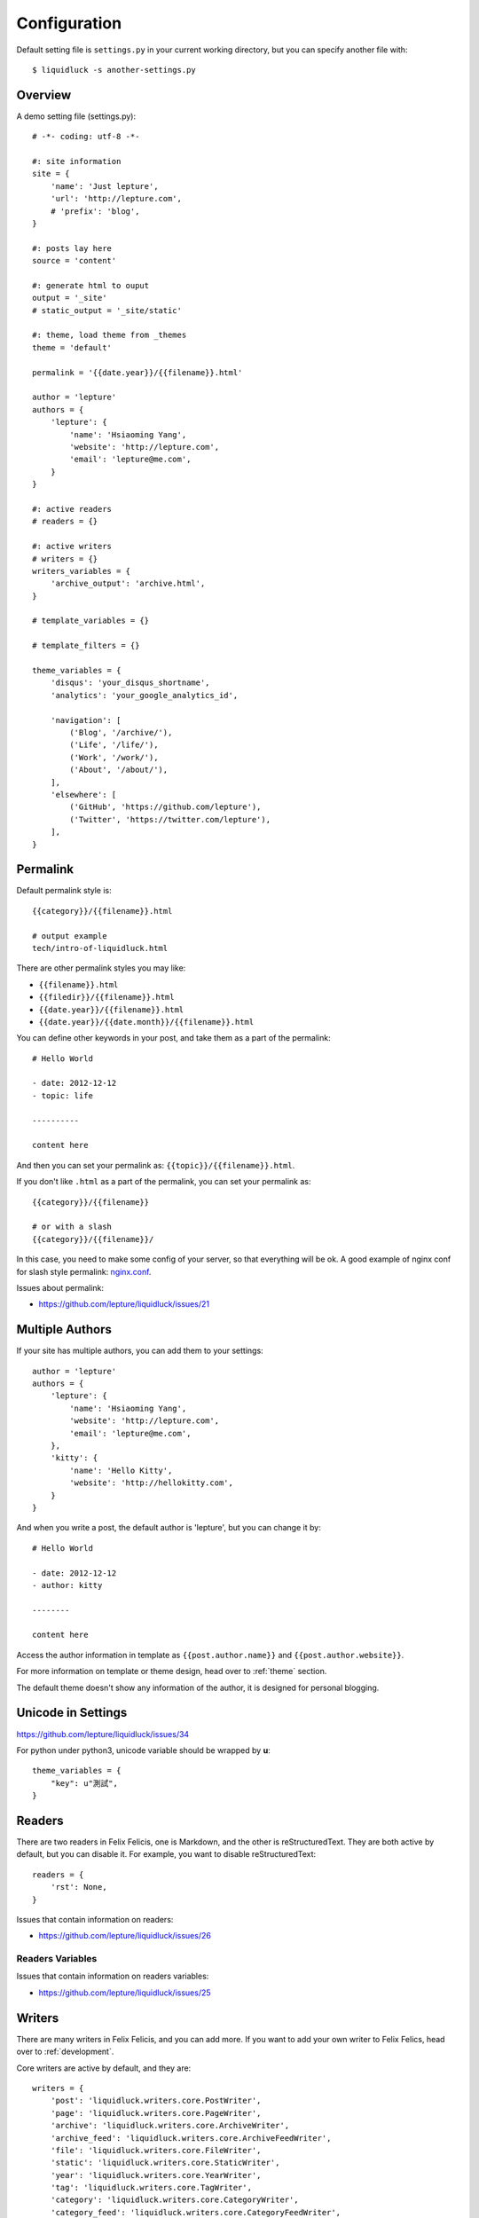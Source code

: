 .. _configuration:


Configuration
==============

Default setting file is ``settings.py`` in your current working directory,
but you can specify another file with::

    $ liquidluck -s another-settings.py


Overview
----------

A demo setting file (settings.py)::

    # -*- coding: utf-8 -*-

    #: site information
    site = {
        'name': 'Just lepture',
        'url': 'http://lepture.com',
        # 'prefix': 'blog',
    }

    #: posts lay here
    source = 'content'

    #: generate html to ouput
    output = '_site'
    # static_output = '_site/static'

    #: theme, load theme from _themes
    theme = 'default'

    permalink = '{{date.year}}/{{filename}}.html'

    author = 'lepture'
    authors = {
        'lepture': {
            'name': 'Hsiaoming Yang',
            'website': 'http://lepture.com',
            'email': 'lepture@me.com',
        }
    }

    #: active readers
    # readers = {}

    #: active writers
    # writers = {}
    writers_variables = {
        'archive_output': 'archive.html',
    }

    # template_variables = {}

    # template_filters = {}

    theme_variables = {
        'disqus': 'your_disqus_shortname',
        'analytics': 'your_google_analytics_id',

        'navigation': [
            ('Blog', '/archive/'),
            ('Life', '/life/'),
            ('Work', '/work/'),
            ('About', '/about/'),
        ],
        'elsewhere': [
            ('GitHub', 'https://github.com/lepture'),
            ('Twitter', 'https://twitter.com/lepture'),
        ],
    }


Permalink
-----------

Default permalink style is::

    {{category}}/{{filename}}.html

    # output example
    tech/intro-of-liquidluck.html

There are other permalink styles you may like:

+ ``{{filename}}.html``
+ ``{{filedir}}/{{filename}}.html``
+ ``{{date.year}}/{{filename}}.html``
+ ``{{date.year}}/{{date.month}}/{{filename}}.html``

You can define other keywords in your post, and take them as a part of the permalink::

    # Hello World

    - date: 2012-12-12
    - topic: life

    ----------

    content here

And then you can set your permalink as: ``{{topic}}/{{filename}}.html``.

If you don't like ``.html`` as a part of the permalink, you can set your permalink as::

    {{category}}/{{filename}}

    # or with a slash
    {{category}}/{{filename}}/

In this case, you need to make some config of your server, so that everything will be ok.
A good example of nginx conf for slash style permalink: `nginx.conf`_.

Issues about permalink:

- https://github.com/lepture/liquidluck/issues/21

.. _`nginx.conf`: https://github.com/lepture/lepture.com/blob/master/nginx.conf

.. _multi-authors:

Multiple Authors
------------------

If your site has multiple authors, you can add them to your settings::

    author = 'lepture'
    authors = {
        'lepture': {
            'name': 'Hsiaoming Yang',
            'website': 'http://lepture.com',
            'email': 'lepture@me.com',
        },
        'kitty': {
            'name': 'Hello Kitty',
            'website': 'http://hellokitty.com',
        }
    }

And when you write a post, the default author is 'lepture', but you can change it by::

    # Hello World

    - date: 2012-12-12
    - author: kitty
    
    --------

    content here


Access the author information in template as ``{{post.author.name}}`` and
``{{post.author.website}}``.

For more information on template or theme design, head over to :ref:`theme` section.

The default theme doesn't show any information of the author, it is designed for
personal blogging.


Unicode in Settings
---------------------

https://github.com/lepture/liquidluck/issues/34

For python under python3, unicode variable should be wrapped by **u**::

    theme_variables = {
        "key": u"測試",
    }


Readers
----------

There are two readers in Felix Felicis, one is Markdown, and the other is reStructuredText.
They are both active by default, but you can disable it. For example, you want to
disable reStructuredText::

    readers = {
        'rst': None,
    }

Issues that contain information on readers:

- https://github.com/lepture/liquidluck/issues/26


Readers Variables
```````````````````


Issues that contain information on readers variables:

- https://github.com/lepture/liquidluck/issues/25


Writers
---------

There are many writers in Felix Felicis, and you can add more. If you want to add your
own writer to Felix Felics, head over to :ref:`development`.

Core writers are active by default, and they are::

    writers = {
        'post': 'liquidluck.writers.core.PostWriter',
        'page': 'liquidluck.writers.core.PageWriter',
        'archive': 'liquidluck.writers.core.ArchiveWriter',
        'archive_feed': 'liquidluck.writers.core.ArchiveFeedWriter',
        'file': 'liquidluck.writers.core.FileWriter',
        'static': 'liquidluck.writers.core.StaticWriter',
        'year': 'liquidluck.writers.core.YearWriter',
        'tag': 'liquidluck.writers.core.TagWriter',
        'category': 'liquidluck.writers.core.CategoryWriter',
        'category_feed': 'liquidluck.writers.core.CategoryFeedWriter',
    }

You can deactive a writer as the way you disable a reader, for example category feed::

    writers = {
        'category_feed': None,
    }


Writers Variables
````````````````````

Every writer can has its own variable, for example the archive write, if you set::

    writers_variables = {
        'archive_output': 'archive.html',
    }

The archive page will be write to **archive.html** instead of **index.html**.

Available writers variables (but you won't need to change them):

- post_template (post.html)
- page_template (page.html)
- archive_template (archive.html)
- **archive_output** (index.html)
- archive_feed_template (feed.xml)
- year_template (archive.html)
- tag_template (archive.html)
- category_template (archive.html)
- category_feed_template (feed.xml)
